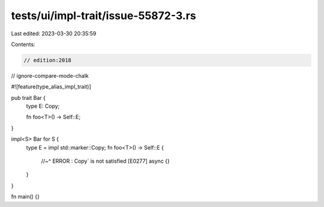 tests/ui/impl-trait/issue-55872-3.rs
====================================

Last edited: 2023-03-30 20:35:59

Contents:

.. code-block:: rs

    // edition:2018
// ignore-compare-mode-chalk

#![feature(type_alias_impl_trait)]

pub trait Bar {
    type E: Copy;

    fn foo<T>() -> Self::E;
}

impl<S> Bar for S {
    type E = impl std::marker::Copy;
    fn foo<T>() -> Self::E {
        //~^ ERROR : Copy` is not satisfied [E0277]
        async {}
    }
}

fn main() {}


